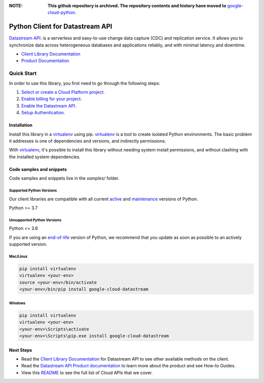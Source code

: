 :**NOTE**: **This github repository is archived. The repository contents and history have moved to** `google-cloud-python`_.

.. _google-cloud-python: https://github.com/googleapis/google-cloud-python/tree/main/packages/google-cloud-datastream


Python Client for Datastream API
================================

|stable| |pypi| |versions|

`Datastream API`_: is a serverless and easy-to-use change data capture (CDC) and replication service. It allows you to synchronize data across heterogeneous databases and applications reliably, and with minimal latency and downtime.

- `Client Library Documentation`_
- `Product Documentation`_

.. |stable| image:: https://img.shields.io/badge/support-stable-gold.svg
   :target: https://github.com/googleapis/google-cloud-python/blob/main/README.rst#stability-levels
.. |pypi| image:: https://img.shields.io/pypi/v/google-cloud-datastream.svg
   :target: https://pypi.org/project/google-cloud-datastream/
.. |versions| image:: https://img.shields.io/pypi/pyversions/google-cloud-datastream.svg
   :target: https://pypi.org/project/google-cloud-datastream/
.. _Datastream API: https://cloud.google.com/datastream/
.. _Client Library Documentation: https://cloud.google.com/python/docs/reference/datastream/latest
.. _Product Documentation:  https://cloud.google.com/datastream/

Quick Start
-----------

In order to use this library, you first need to go through the following steps:

1. `Select or create a Cloud Platform project.`_
2. `Enable billing for your project.`_
3. `Enable the Datastream API.`_
4. `Setup Authentication.`_

.. _Select or create a Cloud Platform project.: https://console.cloud.google.com/project
.. _Enable billing for your project.: https://cloud.google.com/billing/docs/how-to/modify-project#enable_billing_for_a_project
.. _Enable the Datastream API.:  https://cloud.google.com/datastream/
.. _Setup Authentication.: https://googleapis.dev/python/google-api-core/latest/auth.html

Installation
~~~~~~~~~~~~

Install this library in a `virtualenv`_ using pip. `virtualenv`_ is a tool to
create isolated Python environments. The basic problem it addresses is one of
dependencies and versions, and indirectly permissions.

With `virtualenv`_, it's possible to install this library without needing system
install permissions, and without clashing with the installed system
dependencies.

.. _`virtualenv`: https://virtualenv.pypa.io/en/latest/


Code samples and snippets
~~~~~~~~~~~~~~~~~~~~~~~~~

Code samples and snippets live in the `samples/` folder.


Supported Python Versions
^^^^^^^^^^^^^^^^^^^^^^^^^
Our client libraries are compatible with all current `active`_ and `maintenance`_ versions of
Python.

Python >= 3.7

.. _active: https://devguide.python.org/devcycle/#in-development-main-branch
.. _maintenance: https://devguide.python.org/devcycle/#maintenance-branches

Unsupported Python Versions
^^^^^^^^^^^^^^^^^^^^^^^^^^^
Python <= 3.6

If you are using an `end-of-life`_
version of Python, we recommend that you update as soon as possible to an actively supported version.

.. _end-of-life: https://devguide.python.org/devcycle/#end-of-life-branches

Mac/Linux
^^^^^^^^^

.. code-block:: console

    pip install virtualenv
    virtualenv <your-env>
    source <your-env>/bin/activate
    <your-env>/bin/pip install google-cloud-datastream


Windows
^^^^^^^

.. code-block:: console

    pip install virtualenv
    virtualenv <your-env>
    <your-env>\Scripts\activate
    <your-env>\Scripts\pip.exe install google-cloud-datastream

Next Steps
~~~~~~~~~~

-  Read the `Client Library Documentation`_ for Datastream API
   to see other available methods on the client.
-  Read the `Datastream API Product documentation`_ to learn
   more about the product and see How-to Guides.
-  View this `README`_ to see the full list of Cloud
   APIs that we cover.

.. _Datastream API Product documentation:  https://cloud.google.com/datastream/
.. _README: https://github.com/googleapis/google-cloud-python/blob/main/README.rst
